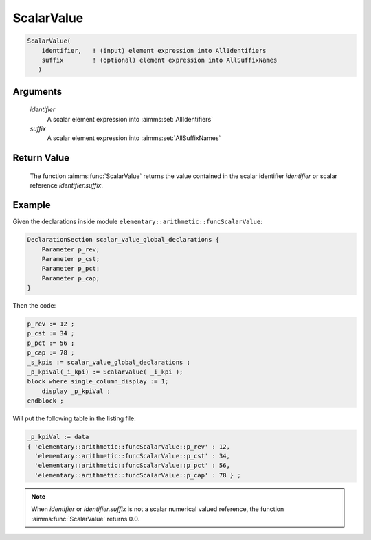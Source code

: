 .. aimms:function:: ScalarValue(identifier, suffix)

.. _ScalarValue:

ScalarValue
===========

.. code-block:: aimms

    ScalarValue(
        identifier,   ! (input) element expression into AllIdentifiers
        suffix        ! (optional) element expression into AllSuffixNames
       )

Arguments
---------

    *identifier*
        A scalar element expression into :aimms:set:`AllIdentifiers`

    *suffix*
        A scalar element expression into :aimms:set:`AllSuffixNames`

Return Value
------------

    The function :aimms:func:`ScalarValue` returns the value contained in the scalar
    identifier *identifier* or scalar reference *identifier.suffix*.




Example
-----------------

Given the declarations inside module ``elementary::arithmetic::funcScalarValue``:

.. code-block:: aimms

    DeclarationSection scalar_value_global_declarations {
        Parameter p_rev;
        Parameter p_cst;
        Parameter p_pct;
        Parameter p_cap;
    }
    
Then the code:

.. code-block:: aimms

    p_rev := 12 ;
    p_cst := 34 ;
    p_pct := 56 ;
    p_cap := 78 ;
    _s_kpis := scalar_value_global_declarations ;
    _p_kpiVal(_i_kpi) := ScalarValue( _i_kpi );
    block where single_column_display := 1;
        display _p_kpiVal ;
    endblock ;

Will put the following table in the listing file:

.. code-block:: aimms

    _p_kpiVal := data 
    { 'elementary::arithmetic::funcScalarValue::p_rev' : 12,
      'elementary::arithmetic::funcScalarValue::p_cst' : 34,
      'elementary::arithmetic::funcScalarValue::p_pct' : 56,
      'elementary::arithmetic::funcScalarValue::p_cap' : 78 } ;


.. note::

    When *identifier* or *identifier.suffix* is not a scalar numerical
    valued reference, the function :aimms:func:`ScalarValue` returns 0.0.

.. seealso::

    The function :aimms:func:`Val`. The :aimms:func:`ScalarValue` function is a function that
    operates on subsets of :aimms:set:`AllIdentifiers`. Other functions that operate on
    subsets of :aimms:set:`AllIdentifiers` are referenced in :doc:`data-communication-components/data-initialization-verification-and-control/working-with-the-set-allidentifiers` of the Language
    Reference.
